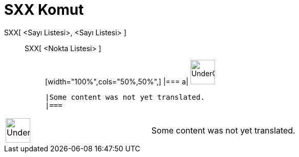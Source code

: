 = SXX Komut
:page-en: commands/Sxx
ifdef::env-github[:imagesdir: /tr/modules/ROOT/assets/images]

SXX[ <Sayı Listesi>, <Sayı Listesi> ]::
  SXX[ <Nokta Listesi> ];;
  [width="100%",cols="50%,50%",]
  |===
  a|
  image:48px-UnderConstruction.png[UnderConstruction.png,width=48,height=48]

  |Some content was not yet translated.
  |===

[width="100%",cols="50%,50%",]
|===
a|
image:48px-UnderConstruction.png[UnderConstruction.png,width=48,height=48]

|Some content was not yet translated.
|===
